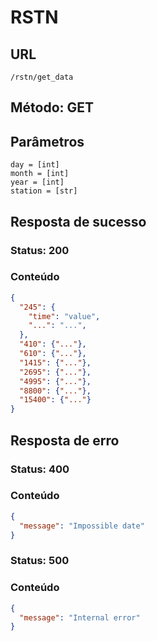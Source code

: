 * RSTN

** URL

#+BEGIN_SRC 
/rstn/get_data
#+END_SRC

** Método: GET

** Parâmetros

#+BEGIN_SRC 
day = [int]
month = [int]
year = [int]
station = [str]
#+END_SRC

** Resposta de sucesso
  
*** Status: 200

*** Conteúdo

#+BEGIN_SRC json
{
  "245": {
    "time": "value",
    "...": "...",
  },
  "410": {"..."},
  "610": {"..."},
  "1415": {"..."},
  "2695": {"..."},
  "4995": {"..."},
  "8800": {"..."},
  "15400": {"..."}
}
#+END_SRC
 
** Resposta de erro

*** Status: 400

*** Conteúdo
#+BEGIN_SRC json
{
  "message": "Impossible date"
}
#+END_SRC
	
*** Status: 500

*** Conteúdo

#+BEGIN_SRC json
{
  "message": "Internal error"
}
#+END_SRC
